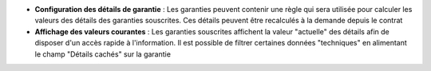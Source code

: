 - **Configuration des détails de garantie** : Les garanties peuvent contenir
  une règle qui sera utilisée pour calculer les valeurs des détails des
  garanties souscrites. Ces détails peuvent être recalculés à la demande depuis
  le contrat

- **Affichage des valeurs courantes** : Les garanties souscrites affichent la
  valeur "actuelle" des détails afin de disposer d'un accès rapide à
  l'information. Il est possible de filtrer certaines données "techniques" en
  alimentant le champ "Détails cachés" sur la garantie
